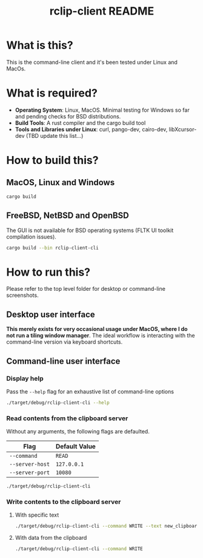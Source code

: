#+TITLE: rclip-client README

* What is this?

This is the command-line client and it's been tested under Linux and MacOs.

* What is required?

- *Operating System*: Linux, MacOS. Minimal testing for Windows so far and pending checks for BSD distributions.
- *Build Tools*: A rust compiler and the cargo build tool
- *Tools and Libraries under Linux*: curl, pango-dev, cairo-dev, libXcursor-dev (TBD update this list...)

* How to build this?

** MacOS, Linux and Windows

#+begin_src sh
  cargo build
#+end_src

** FreeBSD, NetBSD and OpenBSD

The GUI is not available for BSD operating systems (FLTK UI toolkit compilation issues).

#+begin_src sh
  cargo build --bin rclip-client-cli
#+end_src

* How to run this?

Please refer to the top level folder for desktop or command-line screenshots.

** Desktop user interface

*This merely exists for very occasional usage under MacOS, where I do not run a tiling window manager*.
The ideal workflow is interacting with the command-line version via keyboard shortcuts.

[[./images/screenshot_gui.png]]

** Command-line user interface

*** Display help

Pass the =--help= flag for an exhaustive list of command-line options

#+begin_src sh
./target/debug/rclip-client-cli --help
#+end_src

*** Read contents from the clipboard server

Without any arguments, the following flags are defaulted.

|-----------------+---------------|
| Flag            | Default Value |
|-----------------+---------------|
| =--command=     | =READ=        |
| =--server-host= | =127.0.0.1=   |
| =--server-port= | =10080=       |
|-----------------+---------------|

#+begin_src sh
./target/debug/rclip-client-cli
#+end_src

*** Write contents to the clipboard server

**** With specific text

#+begin_src sh
  ./target/debug/rclip-client-cli --command WRITE --text new_clipboard_contents
#+end_src

**** With data from the clipboard

#+begin_src sh
  ./target/debug/rclip-client-cli --command WRITE
#+end_src

